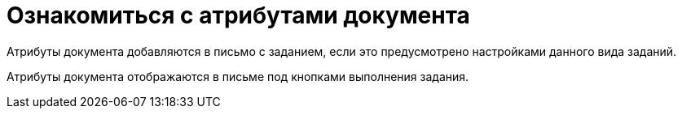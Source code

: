 = Ознакомиться с атрибутами документа

Атрибуты документа добавляются в письмо с заданием, если это предусмотрено настройками данного вида заданий.

Атрибуты документа отображаются в письме под кнопками выполнения задания.
